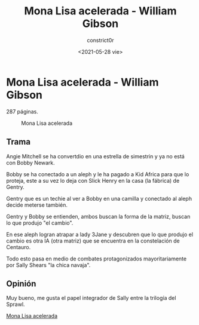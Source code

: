 #+title: Mona Lisa acelerada - William Gibson
#+author: constrict0r
#+date: <2021-05-28 vie>

* Mona Lisa acelerada - William Gibson

  287 páginas.

  #+CAPTION: Mona Lisa acelerada
  #+NAME:   fig:14-mona-lisa-acelerada
  [[./img/14-mona-lisa-acelerada.png]]

** Trama

   Angie Mitchell se ha convertdio en una estrella de simestrin y ya
   no está con Bobby Newark.

   Bobby se ha conectado a un aleph y le ha pagado a Kid Africa para
   que lo proteja, este a su vez lo deja con Slick Henry en la casa
   (la fábrica) de Gentry.

   Gentry que es un techie al ver a Bobby en una camilla y conectado
   al aleph decide meterse también.

   Gentry y Bobby se entienden, ambos buscan la forma de la matriz,
   buscan lo que produjo "el cambio".

   En ese aleph logran atrapar a lady 3Jane y descubren que lo
   que produjo el cambio es otra IA (otra matriz) que se encuentra
   en la constelación de Centauro.

   Todo esto pasa en medio de combates protagonizados mayoritariamente
   por Sally Shears "la chica navaja".
   
** Opinión

   Muy bueno, me gusta el papel integrador de Sally entre la trilogía
   del Sprawl.

[[https://gitlab.com/constrict0r/books-of-war/-/raw/master/doc/Mona%20Lisa%20Acelerada%20-%20William%20Gibson.epub][Mona Lisa acelerada]]
